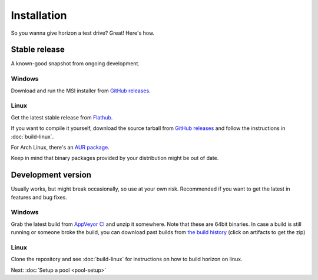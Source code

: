 Installation
============

So you wanna give horizon a test drive? Great! Here's how.

Stable release
--------------

A known-good snapshot from ongoing development.

Windows
^^^^^^^

Download and run the MSI installer from `GitHub releases <https://github.com/horizon-eda/horizon/releases>`_.

Linux
^^^^^

Get the latest stable release from `Flathub <https://flathub.org/apps/details/org.horizon_eda.HorizonEDA>`_.

If you want to compile it yourself, download the source tarball from
`GitHub releases <https://github.com/horizon-eda/horizon/releases>`_ and follow the instructions in :doc:`build-linux`.

For Arch Linux, there's an `AUR package <https://aur.archlinux.org/packages/horizon-eda>`_.

Keep in mind that binary packages provided by your distribution might be out of date.


Development version
-------------------

Usually works, but might break occasionally, so use at your own risk.
Recommended if you want to get the latest in features and bug fixes.

Windows
^^^^^^^

Grab the latest build from `AppVeyor CI <https://ci.appveyor.com/project/carrotIndustries/horizon/build/artifacts>`_ 
and unzip it somewhere. Note that these are 64bit binaries. In case a
build is still running or someone broke the build, you can download past
builds from
`the build history <https://ci.appveyor.com/project/carrotIndustries/horizon/history>`_
(click on artifacts to get the zip)

Linux
^^^^^

Clone the repository and see :doc:`build-linux` for
instructions on how to build horizon on linux.


Next: :doc:`Setup a pool <pool-setup>`
